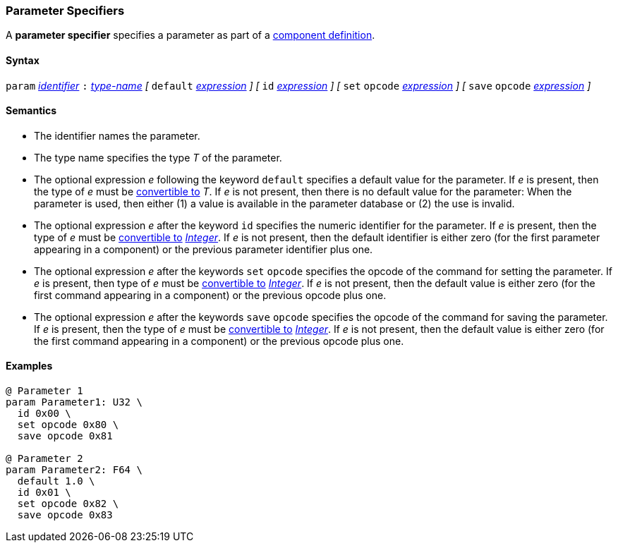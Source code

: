 === Parameter Specifiers

A *parameter specifier* specifies a parameter as part of a
<<Definitions_Component-Definitions,component definition>>.

==== Syntax

`param` <<Lexical-Elements_Identifiers,_identifier_>>
`:` <<Type-Names,_type-name_>>
_[_
`default` <<Expressions,_expression_>>
_]_
_[_
`id` <<Expressions,_expression_>>
_]_
_[_
`set` `opcode` <<Expressions,_expression_>>
_]_
_[_
`save` `opcode` <<Expressions,_expression_>>
_]_

==== Semantics

* The identifier names the parameter.

* The type name specifies the type _T_ of the parameter.

* The optional expression _e_ following the keyword `default`
specifies a default value for the parameter.
If _e_ is present, then the type of _e_ must be 
<<Type-Checking_Type-Conversion,convertible to>> _T_.
If _e_ is not present, then there is no default value for
the parameter: 
When the parameter is used, then either (1) a value is
available in the parameter database or (2) the use is
invalid.

* The optional expression _e_ after the keyword `id` specifies the 
numeric identifier for the parameter.
If _e_ is present, then the type of _e_ must be 
<<Type-Checking_Type-Conversion,convertible to>>
<<Types_Internal-Types_Integer,_Integer_>>.
If _e_ is not present, then the
default identifier is either zero (for the first parameter appearing in a
component) or the previous parameter identifier plus one.

* The optional expression _e_ after the keywords `set` `opcode` specifies the
opcode of the command for setting the parameter.
If _e_ is present, then type of _e_ must be 
<<Type-Checking_Type-Conversion,convertible to>>
<<Types_Internal-Types_Integer,_Integer_>>.
If _e_ is not present, then the default value is either zero (for
the first command appearing in a component) or the previous opcode
plus one.

* The optional expression _e_ after the keywords `save` `opcode` specifies 
the opcode of the command for saving the parameter.
If _e_ is present, then the type of _e_ must be 
<<Type-Checking_Type-Conversion,convertible to>>
<<Types_Internal-Types_Integer,_Integer_>>.
If _e_ is not present, then the default value is either zero (for
the first command appearing in a component) or the previous opcode
plus one.

==== Examples

[source,fpp]
----
@ Parameter 1
param Parameter1: U32 \
  id 0x00 \
  set opcode 0x80 \
  save opcode 0x81

@ Parameter 2
param Parameter2: F64 \
  default 1.0 \
  id 0x01 \
  set opcode 0x82 \
  save opcode 0x83
----
